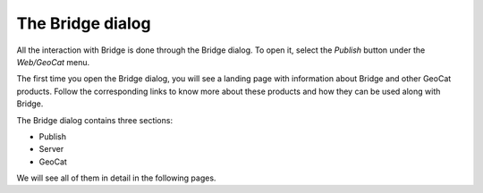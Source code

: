 The Bridge dialog
=================

All the interaction with Bridge is done through the Bridge dialog. To open it, select the `Publish` button under the `Web/GeoCat` menu.

.. image:: ./img/bridgemenu.png

The first time you open the Bridge dialog, you will see a landing page with information about Bridge and other GeoCat products. Follow the corresponding links to know more about these products and how they can be used along with Bridge.

The Bridge dialog contains three sections:

- Publish
- Server
- GeoCat

We will see all of them in detail in the following pages.